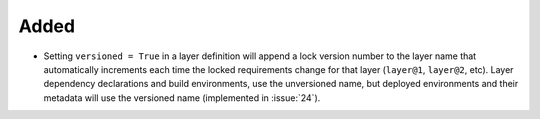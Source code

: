 Added
-----

- Setting ``versioned = True`` in a layer definition will append a
  lock version number to the layer name that automatically increments
  each time the locked requirements change for that layer (``layer@1``,
  ``layer@2``, etc). Layer dependency declarations and build environments,
  use the unversioned name, but deployed environments and their metadata
  will use the versioned name (implemented in :issue:`24`).
